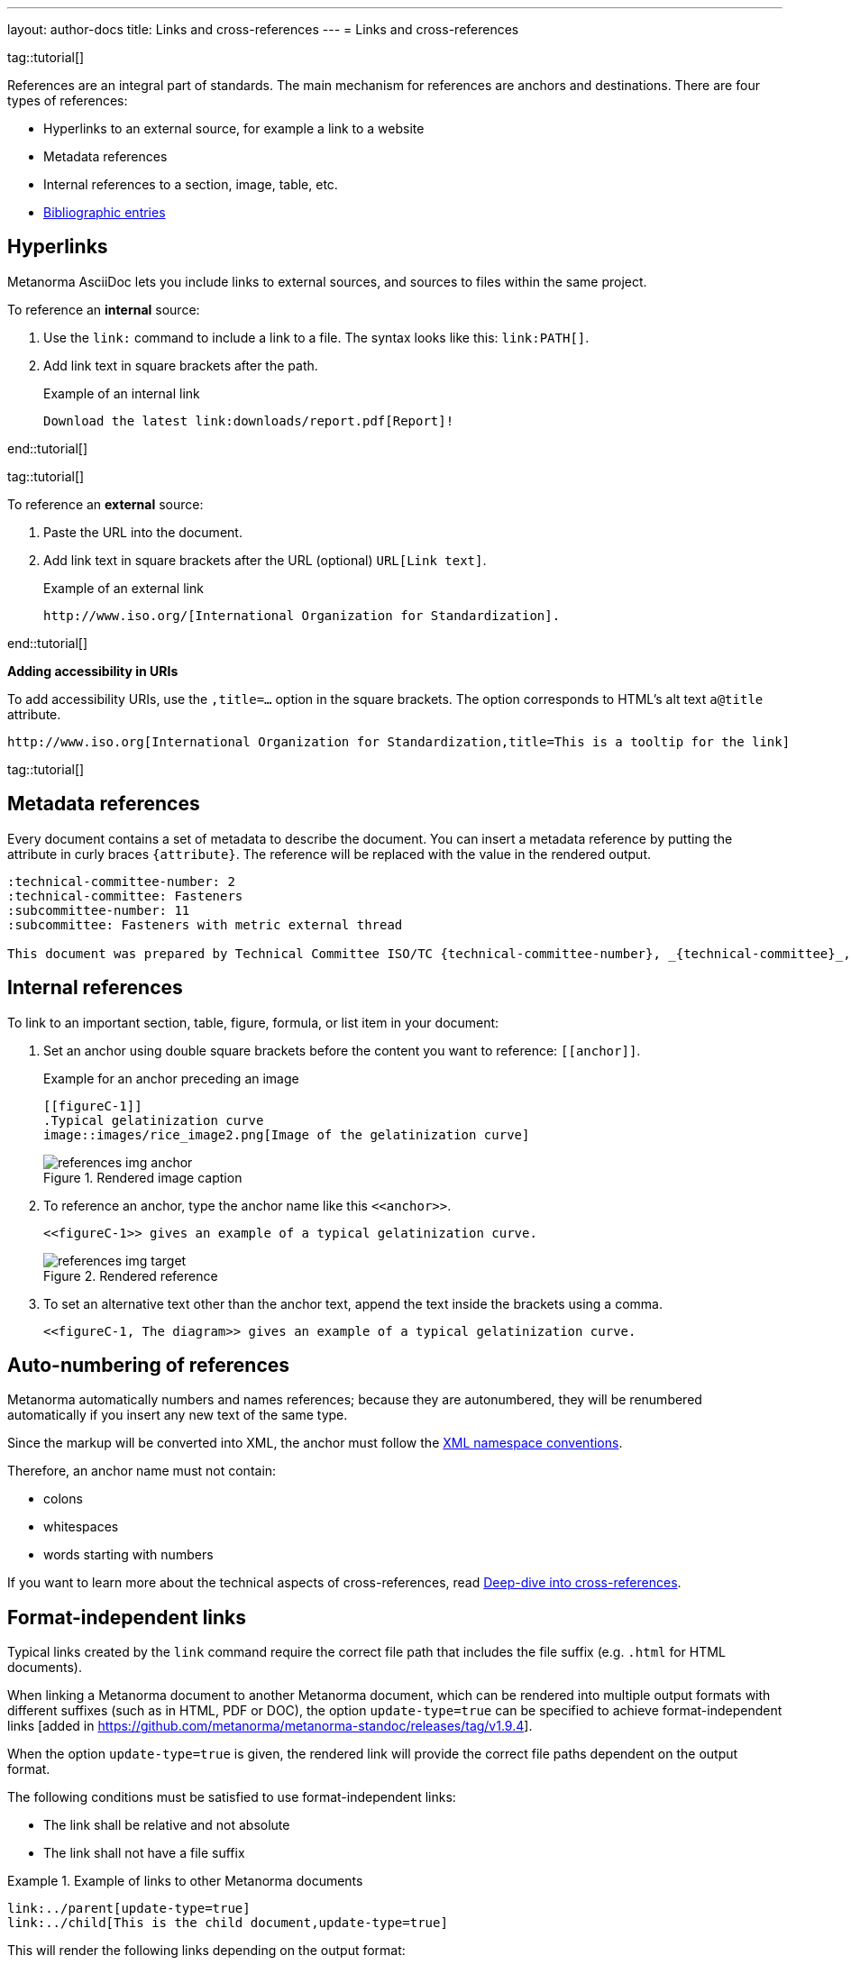 ---
layout: author-docs
title: Links and cross-references
---
= Links and cross-references

tag::tutorial[]

References are an integral part of standards. The main mechanism for references
are anchors and destinations. There are four types of references:

* Hyperlinks to an external source, for example a link to a website
* Metadata references
* Internal references to a section, image, table, etc.
* link:/author/topics/sections/entering-bib[Bibliographic entries]

== Hyperlinks

Metanorma AsciiDoc lets you include links to external sources, and sources to
files within the same project.

To reference an *internal* source:

. Use the `link:` command to include a link to a file. The syntax looks like
this: `\link:PATH[]`.

. Add link text in square brackets after the path.
+
.Example of an internal link
[source,adoc]
----
Download the latest link:downloads/report.pdf[Report]!
----

end::tutorial[]

tag::tutorial[]

To reference an *external* source:

. Paste the URL into the document.
. Add link text in square brackets after the URL (optional) `URL[Link text]`.
+
.Example of an external link
[source,adoc]
----
http://www.iso.org/[International Organization for Standardization].
----

end::tutorial[]

*Adding accessibility in URIs*

To add accessibility URIs, use the `,title=...` option in the square brackets.
The option corresponds to HTML's alt text `a@title` attribute.

[example]
====
[source,asciidoc]
--
http://www.iso.org[International Organization for Standardization,title=This is a tooltip for the link]
--
====

tag::tutorial[]

== Metadata references

Every document contains a set of metadata to describe the document. You can insert a metadata reference by putting the attribute in curly braces `{attribute}`. The reference will be replaced with the value in the rendered output.

[source,adoc]
----
:technical-committee-number: 2
:technical-committee: Fasteners
:subcommittee-number: 11
:subcommittee: Fasteners with metric external thread

This document was prepared by Technical Committee ISO/TC {technical-committee-number}, _{technical-committee}_, Subcommittee SC {subcommittee-number}, _{subcommittee}_.
----

== Internal references

To link to an important section, table, figure, formula, or list item in your
document:

. Set an anchor using double square brackets before the content you want to reference: `\[[anchor]]`.
+
.Example for an anchor preceding an image
[source,adoc]
----
[[figureC-1]]
.Typical gelatinization curve
image::images/rice_image2.png[Image of the gelatinization curve]
----
+
.Rendered image caption
image::/assets/author/learn/references_img_anchor.jpg[]

. To reference an anchor, type the anchor name like this `\<<anchor>>`.
+
[source,adoc]
----
<<figureC-1>> gives an example of a typical gelatinization curve.
----
+
.Rendered reference
image::/assets/author/learn/references_img_target.jpg[]

. To set an alternative text other than the anchor text, append the text inside
the brackets using a comma.
+
[source,adoc]
----
<<figureC-1, The diagram>> gives an example of a typical gelatinization curve.
----

// Include in Auto Numbering topic??
== Auto-numbering of references

Metanorma automatically numbers and names references; because they are
autonumbered, they will be renumbered automatically if you insert any new text
of the same type.

Since the markup will be converted into XML, the anchor must follow the
https://www.w3.org/TR/xml-names11/[XML namespace conventions].

Therefore, an anchor name must not contain:

* colons
* whitespaces
* words starting with numbers


If you want to learn more about the technical aspects of cross-references, read
link:/author/basics/xrefs[Deep-dive into cross-references].


== Format-independent links

// *Updating file extension automatically*

Typical links created by the `link` command require the correct file path that
includes the file suffix (e.g. `.html` for HTML documents).

When linking a Metanorma document to another Metanorma document, which can be
rendered into multiple output formats with different suffixes
(such as in HTML, PDF or DOC), the option `update-type=true` can be specified
to achieve format-independent
links [added in https://github.com/metanorma/metanorma-standoc/releases/tag/v1.9.4].

When the option `update-type=true` is given, the rendered link will provide the
correct file paths dependent on the output format.

The following conditions must be satisfied to use format-independent links:

* The link shall be relative and not absolute
* The link shall not have a file suffix


[example]
.Example of links to other Metanorma documents
====
[source,asciidoc]
----
link:../parent[update-type=true]
link:../child[This is the child document,update-type=true]
----

This will render the following links depending on the output format:

* in HTML, `../parent.html` and `../child.html`
* in PDF, `../parent.pdf` and `../child.pdf`
====

== Hyperlink validation

Hyperlinks are validated and normalized in
Metanorma [added in https://github.com/metanorma/metanorma-standoc/releases/tag/v2.5.2].

Hyperlinks are treated as IRIs (internationalized resource identifiers, where
non-ASCII Unicode characters are allowed.)

As with normal AsciiDoc, `http(s)` links are assumed by default to be intended
as hyperlinks, and are marked up and rendered as such.

Example hyperlinks are often invalid (e.g. `http://{domain}`), and Metanorma
execution will be aborted if they are found, since they cannot be rendered as
meaningful hyperlinks.

Such links should be escaped by prefixing them with a backslash, which will
result in them being treated as plain text (e.g. `\http://{domain}`.)


end::tutorial[]

